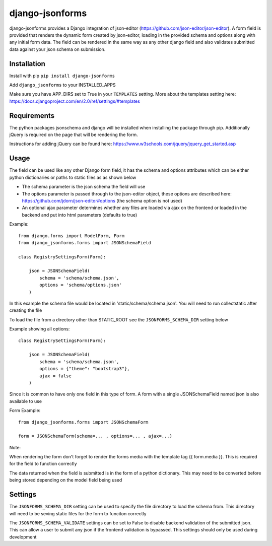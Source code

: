 django-jsonforms
================

.. image:: https://travis-ci.org/Aristotle-Metadata-Enterprises/django-jsonforms.svg?branch=master
    :target: https://travis-ci.org/Aristotle-Metadata-Enterprises/django-jsonforms

django-jsonforms provides a Django integration of json-editor (https://github.com/json-editor/json-editor).
A form field is provided that renders the dynamic form created by json-editor, loading in the provided schema and options along with any initial form data.
The field can be rendered in the same way as any other django field and also validates submitted data against your json schema on submission.

Installation
------------

Install with pip
``pip install django-jsonforms``

Add ``django_jsonforms`` to your INSTALLED_APPS

Make sure you have APP_DIRS set to True in your ``TEMPLATES`` setting. 
More about the templates setting here: https://docs.djangoproject.com/en/2.0/ref/settings/#templates

Requirements
------------

The python packages jsonschema and django will be installed when installing the package through pip.
Additionally jQuery is required on the page that will be rendering the form.

Instructions for adding jQuery can be found here: https://www.w3schools.com/jquery/jquery_get_started.asp

Usage
-----

The field can be used like any other Django form field, it has the schema and options attributes which can be either python dictionaries or paths to static files as as shown below

+ The schema parameter is the json schema the field will use
+ The options parameter is passed through to the json-editor object, these options are described here: https://github.com/jdorn/json-editor#options (the schema option is not used)
+ An optional ajax parameter determines whether any files are loaded via ajax on the frontend or loaded in the backend and put into html parameters (defaults to true)

Example::

    from django.forms import ModelForm, Form
    from django_jsonforms.forms import JSONSchemaField

    class RegistrySettingsForm(Form):

        json = JSONSchemaField(
            schema = 'schema/schema.json',
            options = 'schema/options.json'
        )

In this example the schema file would be located in 'static/schema/schema.json'. You will need to run collectstatic after creating the file

To load the file from a directory other than STATIC_ROOT see the ``JSONFORMS_SCHEMA_DIR`` setting below

Example showing all options::

    class RegistrySettingsForm(Form):

        json = JSONSchemaField(
            schema = 'schema/schema.json',
            options = {"theme": "bootstrap3"},
            ajax = false
        )

Since it is common to have only one field in this type of form. A form with a single JSONSchemaField named json is also available to use

Form Example::

    from django_jsonforms.forms import JSONSchemaForm

    form = JSONSchemaForm(schema=... , options=... , ajax=...)

Note:

When rendering the form don't forget to render the forms media with the template tag {{ form.media }}. This is required for the field to function correctly

The data returned when the field is submitted is in the form of a python dictionary. This may need to be converted before being stored depending on the model field being used

Settings
--------

The ``JSONFORMS_SCHEMA_DIR`` setting can be used to specify the file directory to load the schema from. This directory will need to be seving static files for the form to funciton correctly

The ``JSONFORMS_SCHEMA_VALIDATE`` settings can be set to False to disable backend validation of the submitted json. This can allow a user to submit any json if the frontend validation is bypassed. This settings should only be used during development
